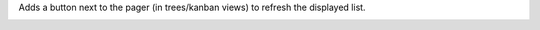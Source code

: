 Adds a button next to the pager (in trees/kanban views) to refresh the displayed list.

.. image:: ./static/description/refresh.png
